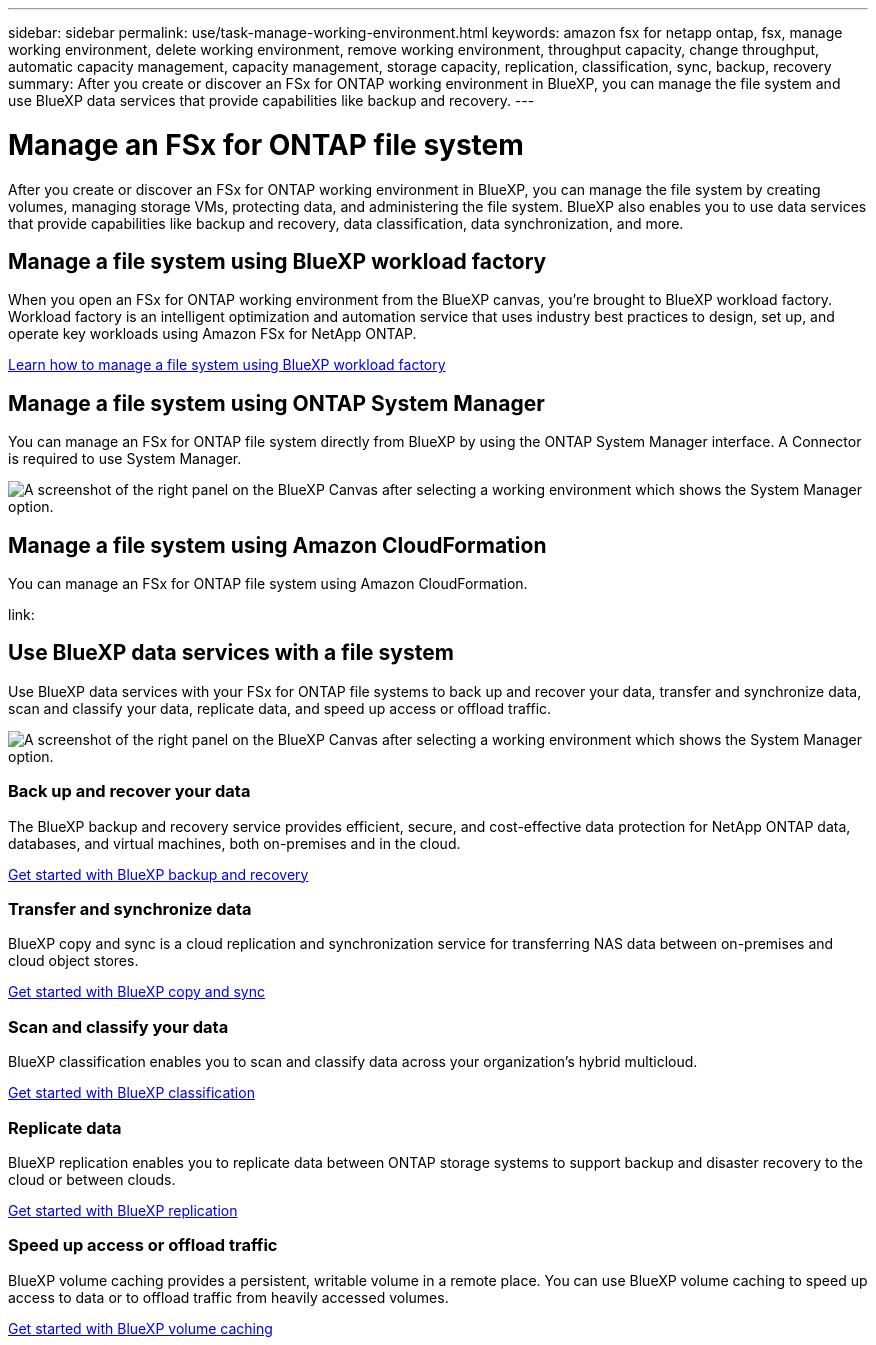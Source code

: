 ---
sidebar: sidebar
permalink: use/task-manage-working-environment.html
keywords: amazon fsx for netapp ontap, fsx, manage working environment, delete working environment, remove working environment, throughput capacity, change throughput, automatic capacity management, capacity management, storage capacity, replication, classification, sync, backup, recovery
summary: After you create or discover an FSx for ONTAP working environment in BlueXP, you can manage the file system and use  BlueXP data services that provide capabilities like backup and recovery. 
---

= Manage an FSx for ONTAP file system
:hardbreaks:
:nofooter:
:icons: font
:linkattrs:
:imagesdir: ../media/

[.lead]
After you create or discover an FSx for ONTAP working environment in BlueXP, you can manage the file system by creating volumes, managing storage VMs, protecting data, and administering the file system. BlueXP also enables you to use data services that provide capabilities like backup and recovery, data classification, data synchronization, and more.

== Manage a file system using BlueXP workload factory

When you open an FSx for ONTAP working environment from the BlueXP canvas, you're brought to BlueXP workload factory. Workload factory is an intelligent optimization and automation service that uses industry best practices to design, set up, and operate key workloads using Amazon FSx for NetApp ONTAP.

https://docs.netapp.com/us-en/workload-fsx-ontap/index.html[Learn how to manage a file system using BlueXP workload factory^]

== Manage a file system using ONTAP System Manager

You can manage an FSx for ONTAP file system directly from BlueXP by using the ONTAP System Manager interface. A Connector is required to use System Manager.

image:screenshot-system-manager.png[A screenshot of the right panel on the BlueXP Canvas after selecting a working environment which shows the System Manager option.]

== Manage a file system using Amazon CloudFormation

You can manage an FSx for ONTAP file system using Amazon CloudFormation. 

link:

== Use BlueXP data services with a file system

Use BlueXP data services with your FSx for ONTAP file systems to back up and recover your data, transfer and synchronize data, scan and classify your data, replicate data, and speed up access or offload traffic.

image:screenshot-data-services.png[A screenshot of the right panel on the BlueXP Canvas after selecting a working environment which shows the System Manager option.]

=== Back up and recover your data

The BlueXP backup and recovery service provides efficient, secure, and cost-effective data protection for NetApp ONTAP data, databases, and virtual machines, both on-premises and in the cloud.

https://docs.netapp.com/us-en/bluexp-backup-recovery/index.html[Get started with BlueXP backup and recovery^]

=== Transfer and synchronize data

BlueXP copy and sync is a cloud replication and synchronization service for transferring NAS data between on-premises and cloud object stores.

https://docs.netapp.com/us-en/bluexp-copy-sync/task-quick-start.html[Get started with BlueXP copy and sync^]

=== Scan and classify your data

BlueXP classification enables you to scan and classify data across your organization's hybrid multicloud.

https://docs.netapp.com/us-en/bluexp-classification/index.html[Get started with BlueXP classification^]

=== Replicate data

BlueXP replication enables you to replicate data between ONTAP storage systems to support backup and disaster recovery to the cloud or between clouds.

https://docs.netapp.com/us-en/bluexp-replication/task-replicating-data.html[Get started with BlueXP replication^]

=== Speed up access or offload traffic

BlueXP volume caching provides a persistent, writable volume in a remote place. You can use BlueXP volume caching to speed up access to data or to offload traffic from heavily accessed volumes. 

https://docs.netapp.com/us-en/bluexp-volume-caching/get-started/cache-intro.html[Get started with BlueXP volume caching^]
